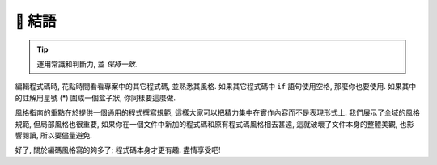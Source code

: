 🚧 結語
~~~~~~~~~~~~~~~~

.. tip::

    運用常識和判斷力, 並 *保持一致*.

編輯程式碼時, 花點時間看看專案中的其它程式碼, 並熟悉其風格. 如果其它程式碼中 ``if`` 語句使用空格, 那麼你也要使用. 如果其中的註解用星號 (*) 圍成一個盒子狀, 你同樣要這麼做.

風格指南的重點在於提供一個通用的程式撰寫規範, 這樣大家可以把精力集中在實作內容而不是表現形式上. 我們展示了全域的風格規範, 但局部風格也很重要, 如果你在一個文件中新加的程式碼和原有程式碼風格相去甚遠, 這就破壞了文件本身的整體美觀, 也影響閱讀, 所以要儘量避免.

好了, 關於編碼風格寫的夠多了; 程式碼本身才更有趣. 盡情享受吧!
